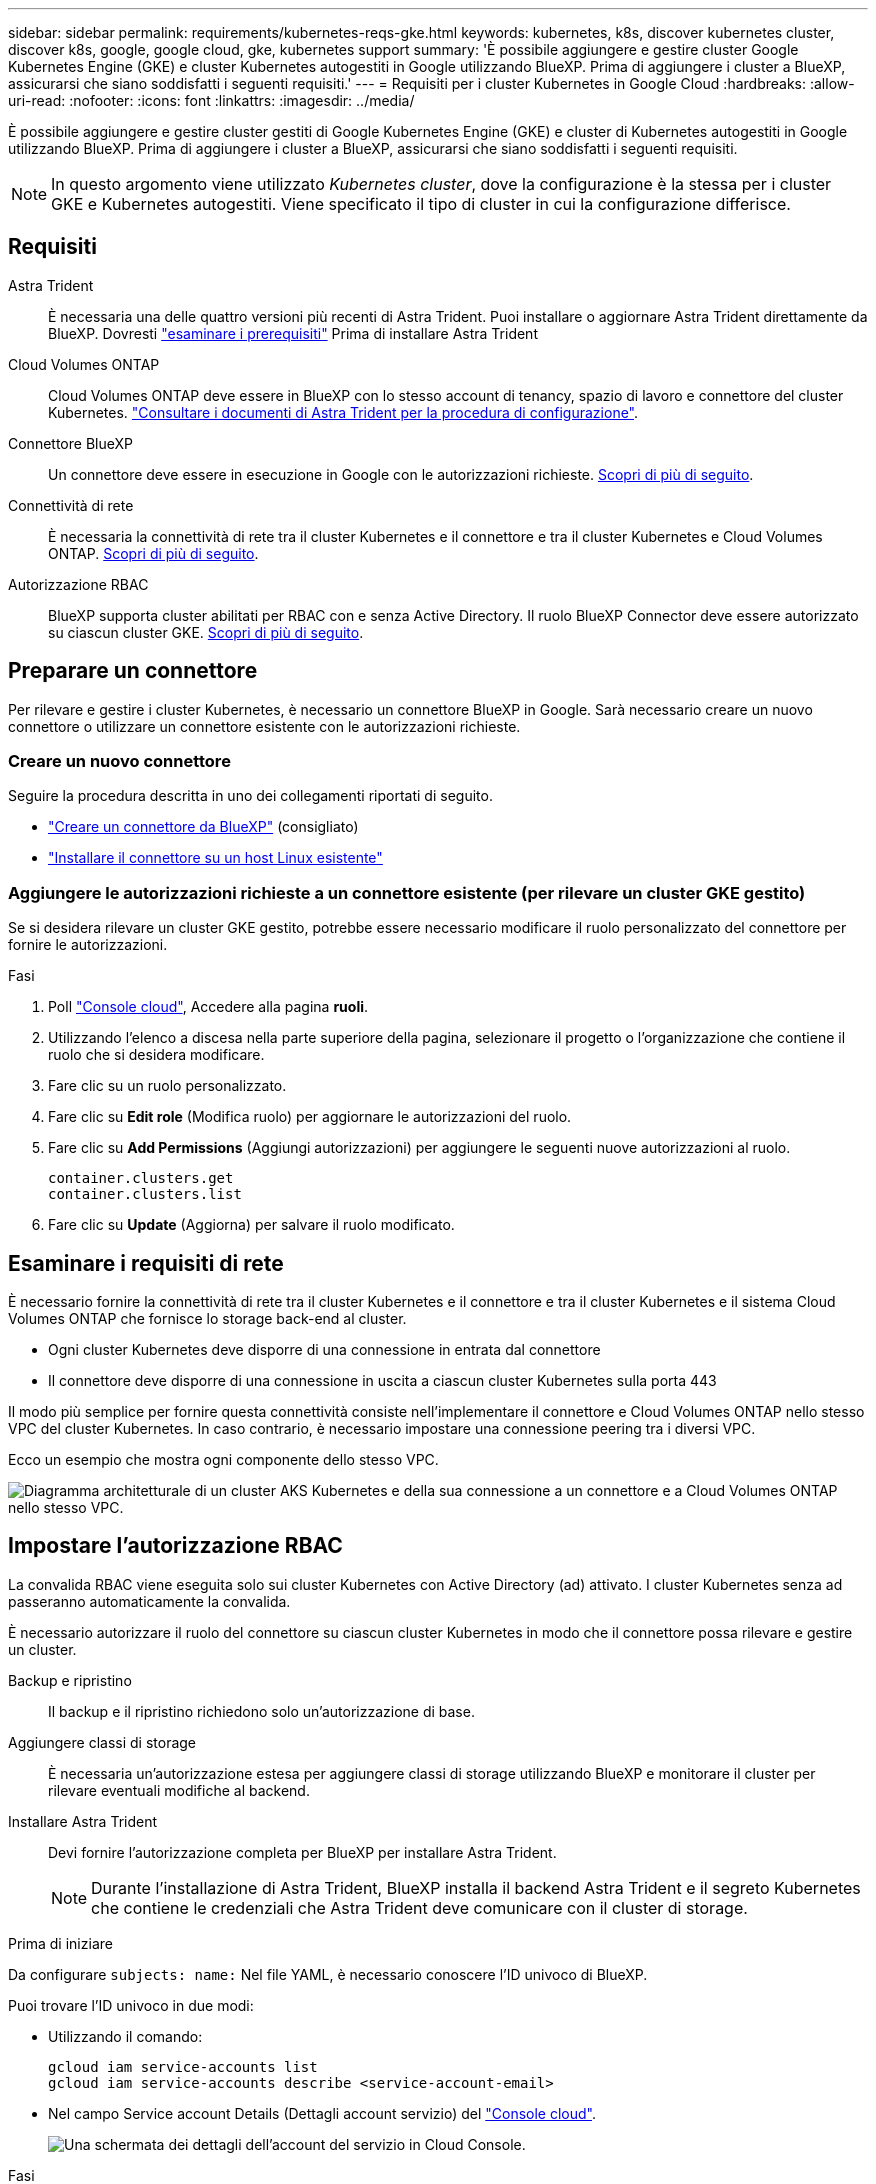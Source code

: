---
sidebar: sidebar 
permalink: requirements/kubernetes-reqs-gke.html 
keywords: kubernetes, k8s, discover kubernetes cluster, discover k8s, google, google cloud, gke, kubernetes support 
summary: 'È possibile aggiungere e gestire cluster Google Kubernetes Engine (GKE) e cluster Kubernetes autogestiti in Google utilizzando BlueXP. Prima di aggiungere i cluster a BlueXP, assicurarsi che siano soddisfatti i seguenti requisiti.' 
---
= Requisiti per i cluster Kubernetes in Google Cloud
:hardbreaks:
:allow-uri-read: 
:nofooter: 
:icons: font
:linkattrs: 
:imagesdir: ../media/


[role="lead"]
È possibile aggiungere e gestire cluster gestiti di Google Kubernetes Engine (GKE) e cluster di Kubernetes autogestiti in Google utilizzando BlueXP. Prima di aggiungere i cluster a BlueXP, assicurarsi che siano soddisfatti i seguenti requisiti.


NOTE: In questo argomento viene utilizzato _Kubernetes cluster_, dove la configurazione è la stessa per i cluster GKE e Kubernetes autogestiti. Viene specificato il tipo di cluster in cui la configurazione differisce.



== Requisiti

Astra Trident:: È necessaria una delle quattro versioni più recenti di Astra Trident. Puoi installare o aggiornare Astra Trident direttamente da BlueXP. Dovresti link:https://docs.netapp.com/us-en/trident/trident-get-started/requirements.html["esaminare i prerequisiti"^] Prima di installare Astra Trident
Cloud Volumes ONTAP:: Cloud Volumes ONTAP deve essere in BlueXP con lo stesso account di tenancy, spazio di lavoro e connettore del cluster Kubernetes. https://docs.netapp.com/us-en/trident/trident-use/backends.html["Consultare i documenti di Astra Trident per la procedura di configurazione"^].
Connettore BlueXP:: Un connettore deve essere in esecuzione in Google con le autorizzazioni richieste. <<Preparare un connettore,Scopri di più di seguito>>.
Connettività di rete:: È necessaria la connettività di rete tra il cluster Kubernetes e il connettore e tra il cluster Kubernetes e Cloud Volumes ONTAP. <<Esaminare i requisiti di rete,Scopri di più di seguito>>.
Autorizzazione RBAC:: BlueXP supporta cluster abilitati per RBAC con e senza Active Directory. Il ruolo BlueXP Connector deve essere autorizzato su ciascun cluster GKE. <<Impostare l'autorizzazione RBAC,Scopri di più di seguito>>.




== Preparare un connettore

Per rilevare e gestire i cluster Kubernetes, è necessario un connettore BlueXP in Google. Sarà necessario creare un nuovo connettore o utilizzare un connettore esistente con le autorizzazioni richieste.



=== Creare un nuovo connettore

Seguire la procedura descritta in uno dei collegamenti riportati di seguito.

* link:https://docs.netapp.com/us-en/bluexp-setup-admin/task-creating-connectors-gcp.html["Creare un connettore da BlueXP"^] (consigliato)
* link:https://docs.netapp.com/us-en/bluexp-setup-admin/task-installing-linux.html["Installare il connettore su un host Linux esistente"^]




=== Aggiungere le autorizzazioni richieste a un connettore esistente (per rilevare un cluster GKE gestito)

Se si desidera rilevare un cluster GKE gestito, potrebbe essere necessario modificare il ruolo personalizzato del connettore per fornire le autorizzazioni.

.Fasi
. Poll link:https://console.cloud.google.com["Console cloud"^], Accedere alla pagina *ruoli*.
. Utilizzando l'elenco a discesa nella parte superiore della pagina, selezionare il progetto o l'organizzazione che contiene il ruolo che si desidera modificare.
. Fare clic su un ruolo personalizzato.
. Fare clic su *Edit role* (Modifica ruolo) per aggiornare le autorizzazioni del ruolo.
. Fare clic su *Add Permissions* (Aggiungi autorizzazioni) per aggiungere le seguenti nuove autorizzazioni al ruolo.
+
[source, json]
----
container.clusters.get
container.clusters.list
----
. Fare clic su *Update* (Aggiorna) per salvare il ruolo modificato.




== Esaminare i requisiti di rete

È necessario fornire la connettività di rete tra il cluster Kubernetes e il connettore e tra il cluster Kubernetes e il sistema Cloud Volumes ONTAP che fornisce lo storage back-end al cluster.

* Ogni cluster Kubernetes deve disporre di una connessione in entrata dal connettore
* Il connettore deve disporre di una connessione in uscita a ciascun cluster Kubernetes sulla porta 443


Il modo più semplice per fornire questa connettività consiste nell'implementare il connettore e Cloud Volumes ONTAP nello stesso VPC del cluster Kubernetes. In caso contrario, è necessario impostare una connessione peering tra i diversi VPC.

Ecco un esempio che mostra ogni componente dello stesso VPC.

image:diagram-kubernetes-google-cloud.png["Diagramma architetturale di un cluster AKS Kubernetes e della sua connessione a un connettore e a Cloud Volumes ONTAP nello stesso VPC."]



== Impostare l'autorizzazione RBAC

La convalida RBAC viene eseguita solo sui cluster Kubernetes con Active Directory (ad) attivato. I cluster Kubernetes senza ad passeranno automaticamente la convalida.

È necessario autorizzare il ruolo del connettore su ciascun cluster Kubernetes in modo che il connettore possa rilevare e gestire un cluster.

Backup e ripristino:: Il backup e il ripristino richiedono solo un'autorizzazione di base.
Aggiungere classi di storage:: È necessaria un'autorizzazione estesa per aggiungere classi di storage utilizzando BlueXP e monitorare il cluster per rilevare eventuali modifiche al backend.
Installare Astra Trident:: Devi fornire l'autorizzazione completa per BlueXP per installare Astra Trident.
+
--

NOTE: Durante l'installazione di Astra Trident, BlueXP installa il backend Astra Trident e il segreto Kubernetes che contiene le credenziali che Astra Trident deve comunicare con il cluster di storage.

--


.Prima di iniziare
Da configurare ``subjects: name:`` Nel file YAML, è necessario conoscere l'ID univoco di BlueXP.

Puoi trovare l'ID univoco in due modi:

* Utilizzando il comando:
+
[source, JSON]
----
gcloud iam service-accounts list
gcloud iam service-accounts describe <service-account-email>
----
* Nel campo Service account Details (Dettagli account servizio) del link:https://console.cloud.google.com["Console cloud"^].
+
image:screenshot-gke-unique-id.png["Una schermata dei dettagli dell'account del servizio in Cloud Console."]



.Fasi
Creare un ruolo del cluster e un'associazione di ruoli.

. Puoi personalizzare l'autorizzazione in base ai tuoi requisiti.
+
[role="tabbed-block"]
====
.Backup/ripristino
--
Aggiungere l'autorizzazione di base per abilitare il backup e il ripristino per i cluster Kubernetes.

Sostituire `subjects: kind:` variabile con il nome utente e. `subjects: name:` Con l'ID univoco dell'account di servizio autorizzato.

[source, yaml]
----
apiVersion: rbac.authorization.k8s.io/v1
kind: ClusterRole
metadata:
    name: cloudmanager-access-clusterrole
rules:
    - apiGroups:
          - ''
      resources:
          - namespaces
      verbs:
          - list
          - watch
    - apiGroups:
          - ''
      resources:
          - persistentvolumes
      verbs:
          - list
          - watch
    - apiGroups:
          - ''
      resources:
          - pods
          - pods/exec
      verbs:
          - get
          - list
          - watch
    - apiGroups:
          - ''
      resources:
          - persistentvolumeclaims
      verbs:
          - list
          - create
          - watch
    - apiGroups:
          - storage.k8s.io
      resources:
          - storageclasses
      verbs:
          - list
    - apiGroups:
          - trident.netapp.io
      resources:
          - tridentbackends
      verbs:
          - list
          - watch
    - apiGroups:
          - trident.netapp.io
      resources:
          - tridentorchestrators
      verbs:
          - get
          - watch
---
apiVersion: rbac.authorization.k8s.io/v1
kind: ClusterRoleBinding
metadata:
    name: k8s-access-binding
subjects:
    - kind: User
      name:
      apiGroup: rbac.authorization.k8s.io
roleRef:
    kind: ClusterRole
    name: cloudmanager-access-clusterrole
    apiGroup: rbac.authorization.k8s.io
----
--
.Classi di storage
--
Aggiunta di autorizzazioni estese per aggiungere classi di storage utilizzando BlueXP.

Sostituire ``subjects: kind:`` variabile con il nome utente e. ``subjects: user:`` Con l'ID univoco dell'account di servizio autorizzato.

[source, yaml]
----
apiVersion: rbac.authorization.k8s.io/v1
kind: ClusterRole
metadata:
    name: cloudmanager-access-clusterrole
rules:
    - apiGroups:
          - ''
      resources:
          - secrets
          - namespaces
          - persistentvolumeclaims
          - persistentvolumes
          - pods
          - pods/exec
      verbs:
          - get
          - list
          - watch
          - create
          - delete
          - watch
    - apiGroups:
          - storage.k8s.io
      resources:
          - storageclasses
      verbs:
          - get
          - create
          - list
          - watch
          - delete
          - patch
    - apiGroups:
          - trident.netapp.io
      resources:
          - tridentbackends
          - tridentorchestrators
          - tridentbackendconfigs
      verbs:
          - get
          - list
          - watch
          - create
          - delete
          - watch
---
apiVersion: rbac.authorization.k8s.io/v1
kind: ClusterRoleBinding
metadata:
    name: k8s-access-binding
subjects:
    - kind: User
      name:
      apiGroup: rbac.authorization.k8s.io
roleRef:
    kind: ClusterRole
    name: cloudmanager-access-clusterrole
    apiGroup: rbac.authorization.k8s.io
----
--
.Installazione di Trident
--
Utilizzare la riga di comando per fornire l'autorizzazione completa e abilitare BlueXP per installare Astra Trident.

[source, cli]
----
kubectl create clusterrolebinding test --clusterrole cluster-admin --user <Unique ID>
----
--
====
. Applicare la configurazione a un cluster.
+
[source, kubectl]
----
kubectl apply -f <file-name>
----

